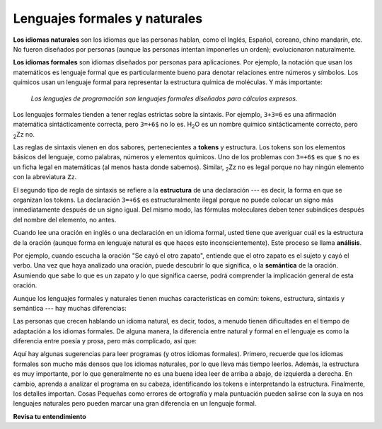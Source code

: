 ..  Copyright (C)  Brad Miller, David Ranum, Jeffrey Elkner, Peter Wentworth, Allen B. Downey, Chris
    Meyers, and Dario Mitchell.  Permission is granted to copy, distribute
    and/or modify this document under the terms of the GNU Free Documentation
    License, Version 1.3 or any later version published by the Free Software
    Foundation; with Invariant Sections being Forward, Prefaces, and
    Contributor List, no Front-Cover Texts, and no Back-Cover Texts.  A copy of
    the license is included in the section entitled "GNU Free Documentation
    License".

.. qnum::
   :prefix: intro-6-
   :start: 1

Lenguajes formales y naturales
------------------------------

**Los idiomas naturales** son los idiomas que las personas hablan, como el Inglés,
Español, coreano, chino mandarín, etc. No fueron diseñados por personas (aunque las personas intentan
imponerles un orden); evolucionaron naturalmente.

**Los idiomas formales** son idiomas diseñados por personas para
aplicaciones. Por ejemplo, la notación que usan los matemáticos es lenguaje
formal que es particularmente bueno para denotar relaciones entre números y
símbolos. Los químicos usan un lenguaje formal para representar la estructura química de
moléculas. Y más importante:

    *Los lenguajes de programación son lenguajes formales diseñados para
    cálculos expresos.*

Los lenguajes formales tienden a tener reglas estrictas sobre la sintaxis. Por ejemplo, ``3+3=6``
es una afirmación matemática sintácticamente correcta, pero ``3=+6$`` no lo es.
H\ :sub:`2`\ O es un nombre químico sintácticamente correcto, pero :sub:`2`\ Zz
no.

Las reglas de sintaxis vienen en dos sabores, pertenecientes a **tokens** y estructura.
Los tokens son los elementos básicos del lenguaje, como palabras, números y
elementos químicos. Uno de los problemas con ``3=+6$`` es que ``$`` no es un
ficha legal en matemáticas (al menos hasta donde sabemos). Similar,
:sub:`2`\ Zz no es legal porque no hay ningún elemento con la abreviatura
``Zz``.

El segundo tipo de regla de sintaxis se refiere a la **estructura** de una declaración ---
es decir, la forma en que se organizan los tokens. La declaración ``3=+6$`` es
estructuralmente ilegal porque no puede colocar un signo más inmediatamente después de un
signo igual. Del mismo modo, las fórmulas moleculares deben tener subíndices después del
nombre del elemento, no antes.

Cuando lee una oración en inglés o una declaración en un idioma formal, usted
tiene que averiguar cuál es la estructura de la oración (aunque forma en lenguaje
natural es que haces esto inconscientemente). Este proceso se llama **análisis**.

Por ejemplo, cuando escucha la oración "Se cayó el otro zapato", entiende
que el otro zapato es el sujeto y cayó el verbo. Una vez que haya analizado
una oración, puede descubrir lo que significa, o la **semántica** de la oración.
Asumiendo que sabe lo que es un zapato y lo que significa caerse, podrá
comprender la implicación general de esta oración.

Aunque los lenguajes formales y naturales tienen muchas características en común: tokens,
estructura, sintaxis y semántica --- hay muchas diferencias:

.. glossary::

    ambigüedad
        Los lenguajes naturales están llenos de ambigüedad, que las personas tratan
        utilizando pistas contextuales y otra información. Los idiomas formales son
        diseñados para ser casi o completamente inequívoco, lo que significa que cualquier
        declaración tiene exactamente un significado, independientemente del contexto.

    redundancia
        Para compensar la ambigüedad y reducir los malentendidos,
        los idiomas naturales emplean mucha redundancia. Como resultado, a menudo son
        verbosos. Los lenguajes formales son menos redundantes y más concisos.

    literalidad
        Los idiomas formales significan exactamente lo que dicen. Por otra parte,
        los lenguajes naturales están llenos de modismos y metáforas. Si alguien dice: "El
        otro zapato cayó", probablemente no hay zapato y nada cae.

        .. tip::

            Necesitará encontrar el chiste original para entender el significado
            idiomático del otro zapato cayendo. *Yahoo! Respuestas* lo
            sabe!

Las personas que crecen hablando un idioma natural, es decir, todos, a menudo tienen dificultades
en el tiempo de adaptación a los idiomas formales. De alguna manera, la diferencia entre natural y formal
en el lenguaje es como la diferencia entre poesía y prosa, pero más complicado,
así que:

.. glossary::

    poesía
        Las palabras se usan para sus sonidos, así como para su significado, y
        todo el poema junto crea un efecto o respuesta emocional. La Ambigüedad
        no solo es común sino a menudo deliberado.

    prosa
        El significado literal de las palabras es más importante, y la estructura
        aporta más significado. La prosa es más susceptible al análisis que la
        poesía pero aún a menudo ambigua.

    programa
        El significado de un programa de computadora es inequívoco y literal, y puede
        entenderse completamente por el análisis de los tokens y la estructura.

Aquí hay algunas sugerencias para leer programas (y otros idiomas formales).
Primero, recuerde que los idiomas formales son mucho más densos que los idiomas
naturales, por lo que lleva más tiempo leerlos. Además, la estructura es muy
importante, por lo que generalmente no es una buena idea leer de arriba a abajo, de izquierda a
derecha. En cambio, aprenda a analizar el programa en su cabeza, identificando los tokens
e interpretando la estructura. Finalmente, los detalles importan. Cosas Pequeñas
como errores de ortografía y mala puntuación pueden salirse con la suya en
nos lenguajes naturales pero pueden marcar una gran diferencia en un lenguaje formal.

**Revisa tu entendimiento**

.. mchoice:: question1_6_1
    :answer_a: Los lenguajes naturales se pueden analizar mientras que los lenguajes formales no.
    :answer_b: Ambigüedad, redundancia y literalidad.
    :answer_c: No hay diferencias entre los lenguajes naturales y formales.
    :answer_d: Tokens, estructura, sintaxis y semántica.
    :correct: b
    :feedback_a: En realidad, ambos lenguajes se pueden analizar (determinando la estructura de la oración), pero los lenguajes formales se pueden analizar más fácilmente en el software.
    :feedback_b: Todos estos pueden estar presentes en lenguajes naturales, pero no pueden existir en lenguajes formales.
    :feedback_c: Hay varias diferencias entre los dos, pero también son similares.
    :feedback_d: Estas son las similitudes entre los dos.

    Las diferencias entre los idiomas naturales y formales incluyen:

.. mchoice:: question1_6_2
    :answer_a: Verdadero
    :answer_b: Falso
    :correct: b
    :feedback_a: Por lo general, lleva más tiempo leer un programa porque la estructura es tan importante como el contenido y debe interpretarse en partes más pequeñas para su comprensión.
    :feedback_b: Por lo general, lleva más tiempo leer un programa porque la estructura es tan importante como el contenido y debe interpretarse en partes más pequeñas para su comprensión.

    Verdadero o falso: leer un programa es como leer otros tipos de texto.